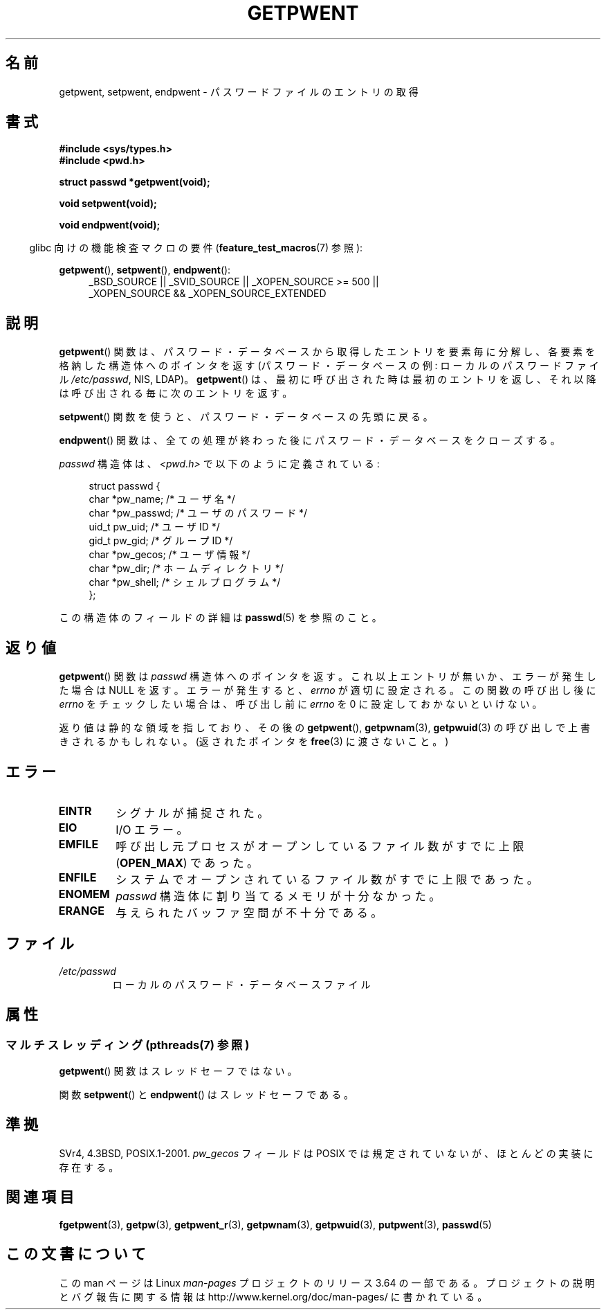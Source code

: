 .\" Copyright 1993 David Metcalfe (david@prism.demon.co.uk)
.\"
.\" %%%LICENSE_START(VERBATIM)
.\" Permission is granted to make and distribute verbatim copies of this
.\" manual provided the copyright notice and this permission notice are
.\" preserved on all copies.
.\"
.\" Permission is granted to copy and distribute modified versions of this
.\" manual under the conditions for verbatim copying, provided that the
.\" entire resulting derived work is distributed under the terms of a
.\" permission notice identical to this one.
.\"
.\" Since the Linux kernel and libraries are constantly changing, this
.\" manual page may be incorrect or out-of-date.  The author(s) assume no
.\" responsibility for errors or omissions, or for damages resulting from
.\" the use of the information contained herein.  The author(s) may not
.\" have taken the same level of care in the production of this manual,
.\" which is licensed free of charge, as they might when working
.\" professionally.
.\"
.\" Formatted or processed versions of this manual, if unaccompanied by
.\" the source, must acknowledge the copyright and authors of this work.
.\" %%%LICENSE_END
.\"
.\" References consulted:
.\"     Linux libc source code
.\"     Lewine's _POSIX Programmer's Guide_ (O'Reilly & Associates, 1991)
.\"     386BSD man pages
.\"
.\" Modified Sat Jul 24 19:22:14 1993 by Rik Faith (faith@cs.unc.edu)
.\" Modified Mon May 27 21:37:47 1996 by Martin Schulze (joey@linux.de)
.\"
.\"*******************************************************************
.\"
.\" This file was generated with po4a. Translate the source file.
.\"
.\"*******************************************************************
.\"
.\" Japanese Version Copyright (c) 1997 HIROFUMI Nishizuka
.\"	all rights reserved.
.\" Translated 1997-12-18, HIROFUMI Nishizuka <nishi@rpts.cl.nec.co.jp>
.\" Updated 2005-09-06, Akihiro MOTOKI <amotoki@dd.iij4u.or.jp>
.\"
.TH GETPWENT 3 2013\-06\-21 GNU "Linux Programmer's Manual"
.SH 名前
getpwent, setpwent, endpwent \- パスワードファイルのエントリの取得
.SH 書式
.nf
\fB#include <sys/types.h>\fP
\fB#include <pwd.h>\fP
.sp
\fBstruct passwd *getpwent(void);\fP
.sp
\fBvoid setpwent(void);\fP
.sp
\fBvoid endpwent(void);\fP
.fi
.sp
.in -4n
glibc 向けの機能検査マクロの要件 (\fBfeature_test_macros\fP(7)  参照):
.in
.sp
.ad l
\fBgetpwent\fP(), \fBsetpwent\fP(), \fBendpwent\fP():
.RS 4
_BSD_SOURCE || _SVID_SOURCE || _XOPEN_SOURCE\ >=\ 500 || _XOPEN_SOURCE\ &&\ _XOPEN_SOURCE_EXTENDED
.RE
.ad b
.SH 説明
\fBgetpwent\fP()  関数は、パスワード・データベースから取得したエントリを 要素毎に分解し、各要素を格納した構造体へのポインタを返す
(パスワード・データベースの例: ローカルのパスワードファイル \fI/etc/passwd\fP, NIS, LDAP)。 \fBgetpwent\fP()
は、最初に呼び出された時は最初のエントリを返し、それ以降は 呼び出される毎に次のエントリを返す。
.PP
\fBsetpwent\fP()  関数を使うと、パスワード・データベースの先頭に戻る。
.PP
\fBendpwent\fP()  関数は、全ての処理が終わった後にパスワード・ データベースをクローズする。
.PP
\fIpasswd\fP 構造体は、\fI<pwd.h>\fP で以下のように定義されている:
.sp
.in +4n
.nf
struct passwd {
    char   *pw_name;       /* ユーザ名 */
    char   *pw_passwd;     /* ユーザのパスワード */
    uid_t   pw_uid;        /* ユーザ ID */
    gid_t   pw_gid;        /* グループ ID */
    char   *pw_gecos;      /* ユーザ情報 */
    char   *pw_dir;        /* ホームディレクトリ */
    char   *pw_shell;      /* シェルプログラム */
};
.fi
.in
.PP
この構造体のフィールドの詳細は \fBpasswd\fP(5)  を参照のこと。
.SH 返り値
\fBgetpwent\fP()  関数は \fIpasswd\fP 構造体へのポインタを返す。 これ以上エントリが無いか、エラーが発生した場合は NULL
を返す。 エラーが発生すると、 \fIerrno\fP が適切に設定される。 この関数の呼び出し後に \fIerrno\fP をチェックしたい場合は、呼び出し前に
\fIerrno\fP を 0 に設定しておかないといけない。

返り値は静的な領域を指しており、その後の \fBgetpwent\fP(), \fBgetpwnam\fP(3), \fBgetpwuid\fP(3)
の呼び出しで上書きされるかもしれない。 (返されたポインタを \fBfree\fP(3)  に渡さないこと。)
.SH エラー
.TP 
\fBEINTR\fP
シグナルが捕捉された。
.TP 
\fBEIO\fP
I/O エラー。
.TP 
\fBEMFILE\fP
呼び出し元プロセスがオープンしているファイル数が すでに上限 (\fBOPEN_MAX\fP)  であった。
.TP 
\fBENFILE\fP
システムでオープンされているファイル数がすでに上限であった。
.TP 
\fBENOMEM\fP
.\" not in POSIX
.\" to allocate the passwd structure, or to allocate buffers
\fIpasswd\fP 構造体に割り当てるメモリが十分なかった。
.TP 
\fBERANGE\fP
与えられたバッファ空間が不十分である。
.SH ファイル
.TP 
\fI/etc/passwd\fP
ローカルのパスワード・データベースファイル
.SH 属性
.SS "マルチスレッディング (pthreads(7) 参照)"
\fBgetpwent\fP() 関数はスレッドセーフではない。
.LP
関数 \fBsetpwent\fP() と \fBendpwent\fP() はスレッドセーフである。
.SH 準拠
SVr4, 4.3BSD, POSIX.1\-2001.  \fIpw_gecos\fP フィールドは POSIX では規定されていないが、
ほとんどの実装に存在する。
.SH 関連項目
\fBfgetpwent\fP(3), \fBgetpw\fP(3), \fBgetpwent_r\fP(3), \fBgetpwnam\fP(3),
\fBgetpwuid\fP(3), \fBputpwent\fP(3), \fBpasswd\fP(5)
.SH この文書について
この man ページは Linux \fIman\-pages\fP プロジェクトのリリース 3.64 の一部
である。プロジェクトの説明とバグ報告に関する情報は
http://www.kernel.org/doc/man\-pages/ に書かれている。
